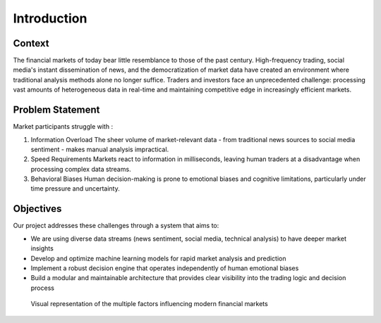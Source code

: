 Introduction
============

Context
--------
The financial markets of today bear little resemblance to those of the past century. High-frequency trading, social media's instant dissemination of news, and the democratization of market data have created an environment where traditional analysis methods alone no longer suffice. Traders and investors face an unprecedented challenge: processing vast amounts of heterogeneous data in real-time and maintaining competitive edge in increasingly efficient markets.

Problem Statement
------------------
Market participants struggle with :

1. Information Overload
   The sheer volume of market-relevant data - from traditional news sources to social media sentiment - makes manual analysis impractical.

2. Speed Requirements
   Markets react to information in milliseconds, leaving human traders at a disadvantage when processing complex data streams.

3. Behavioral Biases
   Human decision-making is prone to emotional biases and cognitive limitations, particularly under time pressure and uncertainty.

Objectives
-----------
Our project addresses these challenges through a system that aims to:

* We are using diverse data streams (news sentiment, social media, technical analysis) to have deeper market insights
* Develop and optimize machine learning models for rapid market analysis and prediction
* Implement a robust decision engine that operates independently of human emotional biases
* Build a modular and maintainable architecture that provides clear visibility into the trading logic and decision process

.. figure:: ./images/complexity.png
   :alt: Market Complexity Visualization
   :width: 100%
   
   Visual representation of the multiple factors influencing modern financial markets

